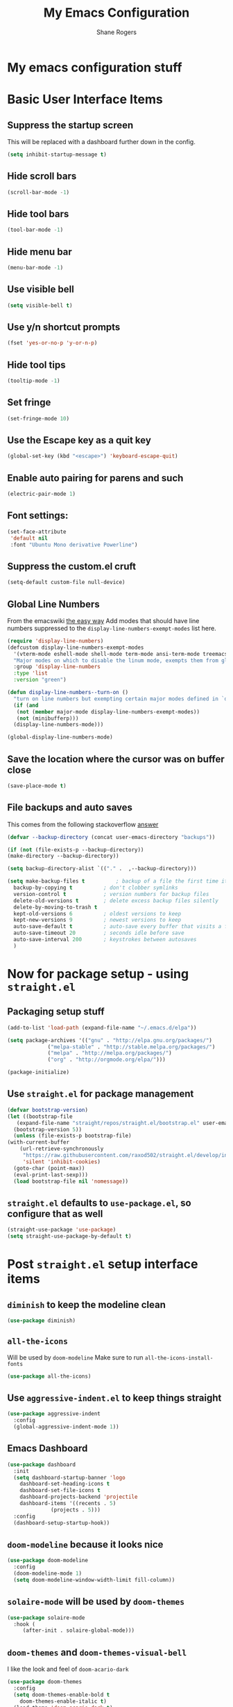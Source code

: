 #+TITLE: My Emacs Configuration
#+AUTHOR: Shane Rogers
#+EMAIL: swrogers@gmail.com

* My emacs configuration stuff
* Basic User Interface Items
**  Suppress the startup screen
   This will be replaced with a dashboard further down in the config.
   #+begin_src emacs-lisp
     (setq inhibit-startup-message t)
   #+end_src

** Hide scroll bars
   #+begin_src emacs-lisp
     (scroll-bar-mode -1)
   #+end_src

** Hide tool bars
   #+begin_src emacs-lisp
     (tool-bar-mode -1)
   #+end_src

** Hide menu bar
   #+begin_src emacs-lisp
     (menu-bar-mode -1)
   #+end_src

** Use visible bell
   #+begin_src emacs-lisp
     (setq visible-bell t)
   #+end_src

** Use y/n shortcut prompts
   #+begin_src emacs-lisp
     (fset 'yes-or-no-p 'y-or-n-p)
   #+end_src

** Hide tool tips
   #+begin_src emacs-lisp
     (tooltip-mode -1)
   #+end_src

** Set fringe
   #+begin_src emacs-lisp
     (set-fringe-mode 10)
   #+end_src

**  Use the Escape key as a quit key
   #+begin_src emacs-lisp
     (global-set-key (kbd "<escape>") 'keyboard-escape-quit)
   #+end_src

**  Enable auto pairing for parens and such
   #+begin_src emacs-lisp
     (electric-pair-mode 1)
   #+end_src

**  Font settings:
   #+begin_src emacs-lisp
     (set-face-attribute
      'default nil
      :font "Ubuntu Mono derivative Powerline")
   #+end_src

** Suppress the custom.el cruft
   #+begin_src emacs-lisp
     (setq-default custom-file null-device)
   #+end_src

**  Global Line Numbers
   From the emacswiki [[https://www.emacswiki.org/emacs/LineNumbers#h5o-1][the easy way]]
   Add modes that should have line numbers suppressed to the =display-line-numbers-exempt-modes= list here.
   #+begin_src emacs-lisp
     (require 'display-line-numbers)
     (defcustom display-line-numbers-exempt-modes
       '(vterm-mode eshell-mode shell-mode term-mode ansi-term-mode treemacs-mode)
       "Major modes on which to disable the linum mode, exempts them from global requirement"
       :group 'display-line-numbers
       :type 'list
       :version "green")

     (defun display-line-numbers--turn-on ()
       "turn on line numbers but exempting certain major modes defined in `display-line-numbers-exempt-modes'"
       (if (and
	    (not (member major-mode display-line-numbers-exempt-modes))
	    (not (minibufferp)))
	   (display-line-numbers-mode)))

     (global-display-line-numbers-mode)
   #+end_src

**  Save the location where the cursor was on buffer close
   #+begin_src emacs-lisp
     (save-place-mode t)
   #+end_src

** File backups and auto saves
   This comes from the following stackoverflow [[https://stackoverflow.com/a/18330742][answer]]
   #+begin_src emacs-lisp
     (defvar --backup-directory (concat user-emacs-directory "backups"))

     (if (not (file-exists-p --backup-directory))
	 (make-directory --backup-directory))

     (setq backup-directory-alist `(("." .  ,--backup-directory)))

     (setq make-backup-files t          ; backup of a file the first time it is saved
	   backup-by-copying t          ; don't clobber symlinks
	   version-control t            ; version numbers for backup files
	   delete-old-versions t        ; delete excess backup files silently
	   delete-by-moving-to-trash t
	   kept-old-versions 6          ; oldest versions to keep
	   kept-new-versions 9          ; newest versions to keep
	   auto-save-default t          ; auto-save every buffer that visits a file
	   auto-save-timeout 20         ; seconds idle before save
	   auto-save-interval 200       ; keystrokes between autosaves
	   )
   #+end_src
   
* Now for package setup - using =straight.el=

** Packaging setup stuff
  #+begin_src emacs-lisp
    (add-to-list 'load-path (expand-file-name "~/.emacs.d/elpa"))

    (setq package-archives '(("gnu" . "http://elpa.gnu.org/packages/")
			     ("melpa-stable" . "http://stable.melpa.org/packages/")
			     ("melpa" . "http://melpa.org/packages/")
			     ("org" . "http://orgmode.org/elpa/")))

    (package-initialize)
  #+end_src

**  Use =straight.el= for package management
  #+begin_src emacs-lisp
    (defvar bootstrap-version)
    (let ((bootstrap-file
	   (expand-file-name "straight/repos/straight.el/bootstrap.el" user-emacs-directory))
	  (bootstrap-version 5))
      (unless (file-exists-p bootstrap-file)
	(with-current-buffer
	    (url-retrieve-synchronously
	     "https://raw.githubusercontent.com/raxod502/straight.el/develop/install.el"
	     'silent 'inhibit-cookies)
	  (goto-char (point-max))
	  (eval-print-last-sexp)))
      (load bootstrap-file nil 'nomessage))
  #+end_src

** =straight.el= defaults to =use-package.el=, so configure that as well
  #+begin_src emacs-lisp
    (straight-use-package 'use-package)
    (setq straight-use-package-by-default t)
  #+end_src

* Post =straight.el= setup interface items
** =diminish= to keep the modeline clean
  #+begin_src emacs-lisp
    (use-package diminish)
  #+end_src
** =all-the-icons=
   Will be used by =doom-modeline=
   Make sure to run =all-the-icons-install-fonts=
   #+begin_src emacs-lisp
     (use-package all-the-icons)
   #+end_src

** Use =aggressive-indent.el= to keep things straight
  #+begin_src emacs-lisp
    (use-package aggressive-indent
      :config
      (global-aggressive-indent-mode 1))
  #+end_src

** Emacs Dashboard
  #+begin_src emacs-lisp
    (use-package dashboard
      :init
      (setq dashboard-startup-banner 'logo
	    dashboard-set-heading-icons t
	    dashboard-set-file-icons t
	    dashboard-projects-backend 'projectile
	    dashboard-items '((recents . 5)
			      (projects . 5)))
      :config
      (dashboard-setup-startup-hook))
  #+end_src

** =doom-modeline= because it looks nice
  #+begin_src emacs-lisp
    (use-package doom-modeline
      :config
      (doom-modeline-mode 1)
      (setq doom-modeline-window-width-limit fill-column))
  #+end_src

** =solaire-mode= will be used by =doom-themes=
  #+begin_src emacs-lisp
    (use-package solaire-mode
      :hook (
	     (after-init . solaire-global-mode)))
  #+end_src

** =doom-themes= and =doom-themes-visual-bell=
   I like the look and feel of =doom-acario-dark=
  #+begin_src emacs-lisp
    (use-package doom-themes
      :config
      (setq doom-themes-enable-bold t
	    doom-themes-enable-italic t)
      (load-theme 'doom-acario-dark t)
      (doom-themes-visual-bell-config))
  #+end_src

** =rainbow-delimiters=
   Helps to demarcate parens and such
  #+begin_src emacs-lisp
    (use-package rainbow-delimiters
      :hook
      (prog-mode . rainbow-delimiters-mode))
  #+end_src

** Dealing with windows in emacs natively is a PITA, so let's try =ace-window=
  #+begin_src emacs-lisp
    (use-package ace-window
      :config
      (global-set-key (kbd "M-o") 'ace-window))
  #+end_src

** =undo-tree=
   Enable the =undo-tree-visualizer-timestamps= and =undo-tree-visualizer-diff= as well here
  #+begin_src emacs-lisp
    (use-package undo-tree
      :diminish undo-tree-mode
      :config
      (global-undo-tree-mode)
      (setq undo-tree-visualizer-timestamps t
	    unto-tree-visualizer-diff t))
  #+end_src

** =helm=
  There are a few keybinds that will be set up here as well, along with some fuzzy matching.
  We will also unset the standard =helm-mode= keybind, since it's too close to the exit emacs version.
  #+begin_src emacs-lisp
    (use-package helm
      :diminish helm-mode
      :bind (
	     ("C-c h" . helm-command-prefix)
	     ("M-x" . helm-M-x)
	     ("C-x b" . helm-mini)
	     ("C-x C-f" . helm-find-files)
	     ("C-x r b" . helm-filtered-bookmarks)
	     ("C-x c o" . helm-occur)
	     ("C-x c SPC" . helm-all-mark-rings)
	     ("M-y" . helm-show-kill-ring))
      :config
      (global-unset-key (kbd "C-x c"))
      (setq helm-buffers-fuzzy-matching t
	    helm-recentf-fuzzy-matching t
	    helm-apropos-fuzzy-match t
	    helm-M-x-fuzzy-match t)
      (helm-mode 1))
  #+end_src

** =helm-projectile=
   If you're using =helm=, might as well use =helm-projectile= as well.
   Set the main keybind, our home project directory, and the switch project action here too.
  #+begin_src emacs-lisp
    (use-package helm-projectile
      :diminish projectile-mode
      :config
      (projectile-global-mode)
      (helm-projectile-on)
      (define-key projectile-mode-map (kbd "C-c p") 'projectile-command-map)
      (setq projectile-completion-system 'helm
	    projectile-project-search-path '("~/projects/")
	    projectile-switch-project-action 'helm-projectile))
  #+end_src

** =magit= is magic!
  #+begin_src emacs-lisp
    (use-package magit
      :diminish magit-mode
      :bind (("C-c g" . magit-file-dispatch)))
  #+end_src

** =which-key=
  #+begin_src emacs-lisp
    (use-package which-key
      :diminish which-key-mode
      :config
      (which-key-mode))
  #+end_src

** =helpful=
   Have =helpful= replace some of the default not-so-helpful emacs help settings
  #+begin_src emacs-lisp
    (use-package helpful
      :bind (("C-h f" . helpful-callable)
	     ("C-h v" . helpful-variable)
	     ("C-h k" . helpful-key)
	     ("C-c C-d" . helpful-at-point)))
  #+end_src

** =crux=
   CRUX is a *C*ollection of *R*iduculuously *U*seful e*X*tensions for emacs, so let's use some of what it provides as better utilities for us
  #+begin_src emacs-lisp
    (use-package crux
      :bind(
	    ;; First kill to end of line, then kill line
	    ("C-k" . crux-smart-kill-line)

	    ;; Kill line backwards
	    ("C-<Backspace>" . crux-kill-line-backwards)

	    ;; Insert and properly indent line above current
	    ("C-S-RET" . crux-smart-open-line-above)

	    ;; Insert empty line and indent properly
	    ("S-RET" . crux-smart-open-line)

	    ;; Fix indentation in buffer and strip whitespace
	    ("C-c n" . crux-cleanup-buffer-or-region)

	    ;; Open recently visited file
	    ("C-c f" . crux-recentf-find-file)

	    ;; Delete current file and buffer
	    ("C-c D" . crux-delete-file-and-buffer)

	    ;; Rename current buffer and its visiting file if any
	    ("C-c r" . crux-rename-file-and-buffer)

	    ;; Kill all other open buffers
	    ("C-c k" . crux-kill-other-buffers)

	    ;; Select other window or most recent buffer
	    ;; ("M-o" . crux-other-window-or-switch-buffer)
	    ("C-c o" . crux-other-window-or-switch-buffer)))
  #+end_src

** Better regular expression parsing with =visual-regexp-steroids=
  #+begin_src emacs-lisp
    ;; The following is required by the steroids version
    (use-package visual-regexp)

    (use-package visual-regexp-steroids
      :config
      (define-key global-map (kbd "C-c q") 'vr/query-replace)
      (define-key global-map (kbd "C-r") 'vr/isearch-backward)
      (define-key global-map (kbd "C-s") 'vr/isearch-forward))
  #+end_src

* Programming Languages and Related

** =company-mode=
  #+begin_src emacs-lisp
    (use-package company
      :config
      (add-hook 'prog-mode-hook 'company-mode))
  #+end_src

** =yasnippet= and =yasnippet-snippets=
  #+begin_src emacs-lisp
    (use-package yasnippet
      :diminish yas-minor-mode
      :init
      (yas-global-mode))

    (use-package yasnippet-snippets)
  #+end_src

** =web-mode=
   #+begin_src emacs-lisp
     (use-package web-mode
       :config
       (add-to-list 'auto-mode-alist '("\\.phtml\\'"     . web-mode))
       (add-to-list 'auto-mode-alist '("\\.tpl\\.php\\'" . web-mode))
       (add-to-list 'auto-mode-alist '("\\.html?\\'"     . web-mode))
       (add-to-list 'auto-mode-alist '("\\.[agj]sp\\'"   . web-mode))
       (add-to-list 'auto-mode-alist '("\\.as[cp]x\\'"   . web-mode))
       (add-to-list 'auto-mode-alist '("\\.erb\\'"       . web-mode))
       (add-to-list 'auto-mode-alist '("\\.mustache\\'"  . web-mode))
       (add-to-list 'auto-mode-alist '("\\.djhtml\\'"    . web-mode))
       (add-to-list 'auto-mode-alist '("\\.js\\'"        . web-mode))
       (add-to-list 'auto-mode-alist '("\\.jsx\\'"       . web-mode))
       (add-to-list 'auto-mode-alist '("\\.css\\'"       . web-mode))
       (add-to-list 'auto-mode-alist '("\\.scss\\'"      . web-mode))
       (add-to-list 'auto-mode-alist '("\\.less\\'"      . web-mode))
       (add-to-list 'auto-mode-alist '("\\.xml\\'"       . web-mode))
       (setq web-mode-markup-indent-offset 2
	     web-mode-css-indent-offset 2
	     web-mode-code-indent-offset 2
	     web-mode-enable-auto-pairing t
	     web-mode-enable-css-colorization t))
   #+end_src

** CSS and friends
   #+begin_src emacs-lisp
     (use-package css-mode
       :custom (css-indent-offset 2))

     (use-package less-css-mode
       :mode "\\.less\\'")

     (use-package scss-mode
       :mode "\\.scss\\'")
   #+end_src

** =emmet-mode=
  #+begin_src emacs-lisp
    (use-package emmet-mode
      :diminish emmet-mode
      :hook (css-mode sgml-mode web-mode))
  #+end_src

** =flycheck=
  #+begin_src emacs-lisp
    (use-package flycheck
      :config
      (global-flycheck-mode))
  #+end_src

** =lsp-mode=
   Activate in any programming mode, set its command key prefix, turn on breadcrumbs and =which-key= integration.
  #+begin_src emacs-lisp
    (use-package lsp-mode
      :commands
      (lsp lsp-deferred)

      :hook
      (prog-mode . lsp)

      :init
      (setq lsp-keymap-prefix "C-c l"
	    lsp-headerline-breadcrumb-segments '(path-up-to-project file symbols))

      :config
      (lsp-enable-which-key-integration t)
      (setq lsp-auto-configure t)
      (lsp-headerline-breadcrumb-mode)
      (global-set-key (kbd "C-c l") lsp-command-map))
  #+end_src

** =lsp-ui=
  #+begin_src emacs-lisp
    (use-package lsp-ui
      :hook
      (lsp-mode . lsp-ui-mode)

      :custom
      (lsp-ui-doc-position 'bottom))

    (use-package helm-lsp)
  #+end_src

** =company-lsp=
  #+begin_src emacs-lisp
    (use-package company-lsp
      :config
      (setq company-lsp-cache-candidates 'auto
	    company-lsp-async t
	    company-lsp-enable-recompletion t))
  #+end_src

** Javascript and family
*** Typescript with  =typescript-mode=
  Need to also have =npm i -g typescript-language-server typescript=
  #+begin_src emacs-lisp
    (use-package typescript-mode)
  #+end_src

***  Javascript with =rjsx-mode=
  #+begin_src emacs-lisp
    (use-package rjsx-mode
      :mode ("\\.js\\'"
	     "\\.jsx\\'")

      :config
      (setq js2-mode-show-parse-errors nil
	    js2-mode-show-strict-warnings nil
	    js2-basic-offset 2
	    js-indent-level 2))
  #+end_src

*** Node Modules
   =add-node-modules-path= to any javascript mode
  #+begin_src emacs-lisp
    (use-package add-node-modules-path
      :hook (((js2-mode rjsx-mode) . add-node-modules-path)))
  #+end_src

***  Javascript Development REPL/Env via =indium=
  Requires =npm  i -g indium=
  Also needs =.indium.json= file in the project root
  Check out https://indium.readthedocs.io for details
  #+begin_src emacs-lisp
    (use-package indium)
  #+end_src

*** =prettier-js=
  #+begin_src emacs-lisp
    (use-package prettier-js
      :hook (((js2-mode rjsx-mode) . prettier-js-mode))
      :custom (prettier-js-args '("--print-width" "100"
				  "--single-quote" "true"
				  "--trailing-comma" "all")))
  #+end_src

** JSON
   This comes from [[https://github.com/rememberYou/.emacs.d/blob/master/config.org#json][rememberYou's]] config.org file
   #+begin_src emacs-lisp
     (use-package json-mode
       :mode "\\.json\\'"
       :hook (before-save . my/json-mode-before-save-hook)
       :preface
       (defun my/json-mode-before-save-hook ()
	 (when (eq major-mode 'json-mode)
	   (json-pretty-print-buffer)))

       (defun my/json-array-of-numbers-on-one-line (encode array)
	 "Prints the arrays of numbers in one line."
	 (let* ((json-encoding-pretty-print
		 (and json-encoding-pretty-print
		      (not (loop for x across array always (numberp x)))))
		(json-encoding-separator (if json-encoding-pretty-print "," ", ")))
	   (funcall encode array)))

       :config (advice-add 'json-encode-array :around #'my/json-array-of-numbers-on-one-line))
   #+end_src

** Python
*** =anaconda-mode=
  #+begin_src emacs-lisp
    (use-package anaconda-mode
      :hook ((python-mode-hook . anaconda-mode-hook)
	     (python-mode-hook . anaconda-eldoc-mode)))
  #+end_src

*** =company-anaconda=
  #+begin_src emacs-lisp
    (use-package company-anaconda
      :config
      (eval-after-load "company"
	'(add-to-list 'company-backends 'company-anaconda))
  
      :hook ((python-mode-hook . anaconda-mode)))
  #+end_src

** Lisp
*** =sly= using =sbcl=
  #+begin_src emacs-lisp
    (use-package sly
      :config
      (setq inferior-lisp-program "/usr/bin/sbcl"))
  #+end_src

** Org Mode Related
*** =org= mode first
Should be able to get a list of begin/end templates with "C-c C-,"
There will, eventually, be more under the Org Mode banner I'm sure.
  #+begin_src emacs-lisp
    (use-package org
      :custom
      (org-src-tab-acts-natively t))
  #+end_src

** Treemacs Related
*** =treemacs= first
Also set up some initial keybinds for =treemacs=
  #+begin_src emacs-lisp
    (use-package treemacs
      :defer t
      :bind
      (:map global-map
	    ("M-0" . treemacs-select-window)
	    ("C-x t 1" . treemacs-delete-other-windows)
	    ("C-x t t" . treemacs)
	    ("C-x t B" . treemacs-bookmark)
	    ("C-x t C-t" . treemacs-find-file)
	    ("C-x t M-t" . treemacs-find-tag)))
  #+end_src

*** =treemacs-projectile=
  #+begin_src emacs-lisp
    (use-package treemacs-projectile
      :after treemacs projectile)
  #+end_src

*** =treemacs-icons-dired=
  #+begin_src emacs-lisp
    (use-package treemacs-icons-dired
      :after treemacs dired
      :config
      (treemacs-icons-dired-mode))
  #+end_src

*** =treemacs-magit=
  #+begin_src emacs-lisp
    (use-package treemacs-magit
      :after treemacs magit)
  #+end_src

  Eventually, I think I'll also use persp-mode, so I'll want to use treemacs-persp.
  But not today.

* Packages to look at in the near future
[[https://github.com/manateelazycat/aweshell][aweshell]]
[[https://web-mode.org][web-mode]]

